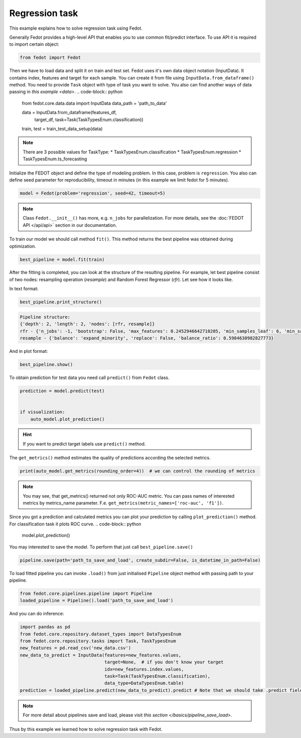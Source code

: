 Regression task
==============================================


This example explains how to solve regression task using Fedot.

Generally Fedot provides a high-level API that enables you to use common fit/predict interface. To use API it is required
to import certain object:

.. code-block:: python

    from fedot import Fedot
Then we have to load data and split it on train and test set.
Fedot uses it's own data object notation (InputData). It contains index,
features and target for each sample. You can create it from file using ``InputData.from_dataframe()`` method.
You need to provide ``Task`` object with type of task you want to solve.
You also can find another ways of data passing in  `this example <data>`.
.. code-block:: python


    from fedot.core.data.data import InputData
    data_path = 'path_to_data'

    data = InputData.from_dataframe(features_df,
                                    target_df,
                                    task=Task(TaskTypesEnum.classification))
    train, test = train_test_data_setup(data)

.. note::

    There are 3 possible values for TaskType:
    * TaskTypesEnum.classification
    * TaskTypesEnum.regression
    * TaskTypesEnum.ts_forecasting


Initialize the FEDOT object and define the type of modeling problem. In this case, problem is ``regression``.
You also can define seed parameter for reproducibility, timeout in minutes (in this example we limit fedot for 5 minutes).

.. code-block:: python

    model = Fedot(problem='regression', seed=42, timeout=5)

.. note::

    Class ``Fedot.__init__()`` has more, e.g.
    ``n_jobs`` for parallelization. For more details, see the :doc:`FEDOT API </api/api>` section in our documentation.

To train our model we should call method ``fit()``. This method returns the best pipeline was obtained during optimization.

.. code-block:: python

    best_pipeline = model.fit(train)

After the fitting is completed, you can look at the structure of the resulting pipeline.
For example, let best pipeline consist of two nodes: resampling operation (*resample*) and Random Forest Regressor (*rfr*).
Let see how it looks like.

In text format:

.. code-block:: python

    best_pipeline.print_structure()

.. code-block:: text

    Pipeline structure:
    {'depth': 2, 'length': 2, 'nodes': [rfr, resample]}
    rfr - {'n_jobs': -1, 'bootstrap': False, 'max_features': 0.2452946642710205, 'min_samples_leaf': 6, 'min_samples_split': 4, 'n_estimators': 100}
    resample - {'balance': 'expand_minority', 'replace': False, 'balance_ratio': 0.5984630982827773}

And in plot format:

.. code-block:: python

    best_pipeline.show()

|pipeline_structure|

.. |pipeline_structure| image:: img_utilities/pipeline_regression_example.png
   :width: 80%


To obtain prediction for test data you need call ``predict()`` from ``Fedot`` class.

.. code-block:: python

    prediction = model.predict(test)


    if visualization:
        auto_model.plot_prediction()

.. hint::

    If you want to predict target labels use ``predict()`` method.

The ``get_metrics()`` method estimates the quality of predictions according the selected metrics.

.. code-block:: python

     print(auto_model.get_metrics(rounding_order=4))  # we can control the rounding of metrics

.. note::

   You may see, that get_metrics() returned not only ROC-AUC metric. You can pass names of interested metrics by
   metrics_name parameter. F.e. ``get_metrics(metric_names=['roc-auc', 'f1'])``.

Since you got a prediction and calculated metrics you can plot your prediction by calling ``plot_prediction()`` method.
For classification task it plots ROC curve.
.. code-block:: python

     model.plot_prediction()

You may interested to save the model. To perform that just call ``best_pipeline.save()``

.. code-block:: python

     pipeline.save(path='path_to_save_and_load', create_subdir=False, is_datetime_in_path=False)




To load fitted pipeline you can invoke ``.load()`` from just initialised ``Pipeline`` object method with passing path to your pipeline.

.. code-block:: python

     from fedot.core.pipelines.pipeline import Pipeline
     loaded_pipeline = Pipeline().load('path_to_save_and_load')

And you can do inference:

.. code-block:: python

     import pandas as pd
     from fedot.core.repository.dataset_types import DataTypesEnum
     from fedot.core.repository.tasks import Task, TaskTypesEnum
     new_features = pd.read_csv('new_data.csv')
     new_data_to_predict = InputData(features=new_features.values,
                                     target=None,  # if you don't know your target
                                     idx=new_features.index.values,
                                     task=Task(TaskTypesEnum.classification),
                                     data_type=DataTypesEnum.table)
     prediction = loaded_pipeline.predict(new_data_to_predict).predict # Note that we should take .predict field for prediction


.. note::

    For more detail about pipelines save and load, please visit `this section </basics/pipeline_save_load>`.

Thus by this example we learned how to solve regression task with Fedot.


